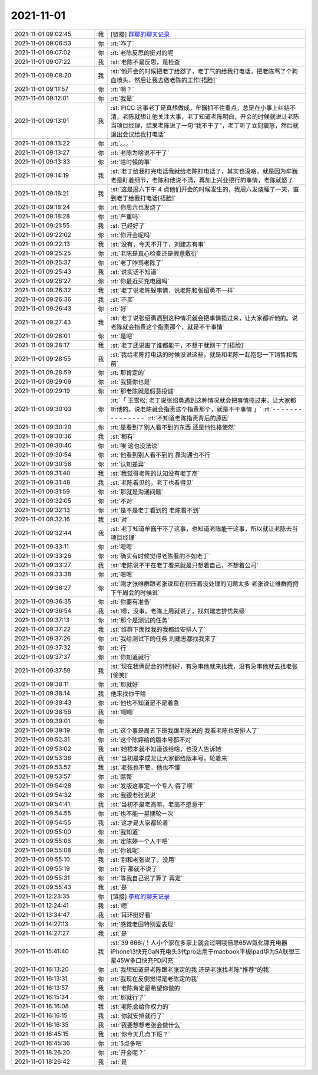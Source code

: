 2021-11-01
-------------

.. list-table::
   :widths: 25, 1, 60

   * - 2021-11-01 09:02:45
     - 我
     - [链接] `群聊的聊天记录 <https://support.weixin.qq.com/cgi-bin/mmsupport-bin/readtemplate?t=page/favorite_record__w_unsupport>`_
   * - 2021-11-01 09:06:53
     - 你
     - :rt:`咋了`
   * - 2021-11-01 09:07:02
     - 你
     - :rt:`老陈反思的挺对的呢`
   * - 2021-11-01 09:07:22
     - 我
     - :st:`老陈不是反思，是检查`
   * - 2021-11-01 09:08:20
     - 我
     - :st:`他开会的时候把老丁给怼了，老丁气的给我打电话，把老陈骂了个狗血喷头，然后让我去做老陈的工作[捂脸]`
   * - 2021-11-01 09:11:57
     - 你
     - :rt:`啊？`
   * - 2021-11-01 09:12:01
     - 你
     - :rt:`我晕`
   * - 2021-11-01 09:13:01
     - 我
     - :st:`PICC 这事老丁是真想做成，牟巍抓不住重点，总是在小事上纠结不清，老陈就想让他关注大事，老丁知道老陈明白，开会的时候就说让老陈当项目经理，结果老陈说了一句“我不干了”，老丁听了立刻震怒，然后就退出会议给我打电话`
   * - 2021-11-01 09:13:22
     - 你
     - :rt:`。。。`
   * - 2021-11-01 09:13:27
     - 你
     - :rt:`老陈为啥说不干了`
   * - 2021-11-01 09:13:33
     - 你
     - :rt:`啥时候的事`
   * - 2021-11-01 09:14:19
     - 我
     - :st:`老丁给我打完电话我就给老陈打电话了，其实也没啥，就是因为牟巍老是盯着细节，老陈和他说不清，再加上兴业银行的事情，老陈就怒了`
   * - 2021-11-01 09:16:21
     - 我
     - :st:`这是周六下午 4 点他们开会的时候发生的，我周六发烧睡了一天，直到老丁给我打电话[捂脸]`
   * - 2021-11-01 09:18:24
     - 你
     - :rt:`你周六也发烧了`
   * - 2021-11-01 09:18:28
     - 你
     - :rt:`严重吗`
   * - 2021-11-01 09:21:55
     - 我
     - :st:`已经好了`
   * - 2021-11-01 09:22:02
     - 你
     - :rt:`你开会呢吗`
   * - 2021-11-01 09:22:13
     - 我
     - :st:`没有，今天不开了，刘建志有事`
   * - 2021-11-01 09:25:25
     - 你
     - :rt:`老陈是真心检查还是假意敷衍`
   * - 2021-11-01 09:25:37
     - 你
     - :rt:`老丁咋骂老陈了`
   * - 2021-11-01 09:25:43
     - 我
     - :st:`说实话不知道`
   * - 2021-11-01 09:26:27
     - 你
     - :rt:`你最近买充电器吗`
   * - 2021-11-01 09:26:32
     - 我
     - :st:`老丁说老陈躲事情，说老陈和张绍勇不一样`
   * - 2021-11-01 09:26:36
     - 我
     - :st:`不买`
   * - 2021-11-01 09:26:43
     - 你
     - :rt:`好`
   * - 2021-11-01 09:27:43
     - 我
     - :st:`老丁说张绍勇遇到这种情况就会把事情揽过来，让大家都听他的。说老陈就会指责这个指责那个，就是不干事情`
   * - 2021-11-01 09:28:01
     - 你
     - :rt:`是吧`
   * - 2021-11-01 09:28:17
     - 我
     - :st:`老丁还说离了谁都能干，不想干就别干了[捂脸]`
   * - 2021-11-01 09:28:55
     - 我
     - :st:`我给老陈打电话的时候没说这些，就是和老陈一起抱怨一下销售和售前`
   * - 2021-11-01 09:28:59
     - 你
     - :rt:`那肯定的`
   * - 2021-11-01 09:29:09
     - 你
     - :rt:`我猜你也是`
   * - 2021-11-01 09:29:19
     - 你
     - :rt:`那老陈就是假意投诚`
   * - 2021-11-01 09:30:03
     - 你
     - :rt:`「 王雪松: 老丁说张绍勇遇到这种情况就会把事情揽过来，让大家都听他的。说老陈就会指责这个指责那个，就是不干事情 」`
       :rt:`- - - - - - - - - - - - - - -`
       :rt:`不知道老陈指责背后的原因`
   * - 2021-11-01 09:30:20
     - 你
     - :rt:`是看到了别人看不到的东西 还是他性格使然`
   * - 2021-11-01 09:30:36
     - 我
     - :st:`都有`
   * - 2021-11-01 09:30:40
     - 你
     - :rt:`唉 这也没法说`
   * - 2021-11-01 09:30:54
     - 你
     - :rt:`他看到别人看不到的 靠沟通也不行`
   * - 2021-11-01 09:30:58
     - 你
     - :rt:`认知差异`
   * - 2021-11-01 09:31:40
     - 我
     - :st:`我觉得老陈的认知没有老丁高`
   * - 2021-11-01 09:31:48
     - 我
     - :st:`老陈看见的，老丁也看得见`
   * - 2021-11-01 09:31:59
     - 你
     - :rt:`那就是沟通问题`
   * - 2021-11-01 09:32:05
     - 你
     - :rt:`不对`
   * - 2021-11-01 09:32:13
     - 你
     - :rt:`是不是老丁看到的 老陈看不到`
   * - 2021-11-01 09:32:16
     - 我
     - :st:`对`
   * - 2021-11-01 09:32:44
     - 我
     - :st:`老丁知道牟巍干不了这事，也知道老陈能干这事，所以就让老陈去当项目经理`
   * - 2021-11-01 09:33:11
     - 你
     - :rt:`嗯嗯`
   * - 2021-11-01 09:33:26
     - 你
     - :rt:`确实有时候觉得老陈看的不如老丁`
   * - 2021-11-01 09:33:27
     - 我
     - :st:`老陈说不干在老丁看来就是只想着自己，不想着公司`
   * - 2021-11-01 09:33:38
     - 你
     - :rt:`嗯嗯`
   * - 2021-11-01 09:36:27
     - 你
     - :rt:`刚才张维群跟老张说现在积压着没处理的问题太多 老张说让维群捋捋 下午周会的时候说`
   * - 2021-11-01 09:36:35
     - 你
     - :rt:`你要有准备`
   * - 2021-11-01 09:36:54
     - 我
     - :st:`嗯，没事。老陈上周就说了，找刘建志排优先级`
   * - 2021-11-01 09:37:13
     - 你
     - :rt:`那个是测试的任务`
   * - 2021-11-01 09:37:22
     - 我
     - :st:`维群下面找我的我都给安排人了`
   * - 2021-11-01 09:37:26
     - 你
     - :rt:`我给测试下的任务 刘建志都找我来了`
   * - 2021-11-01 09:37:32
     - 你
     - :rt:`行`
   * - 2021-11-01 09:37:37
     - 你
     - :rt:`你知道就行`
   * - 2021-11-01 09:37:59
     - 我
     - :st:`现在我俩配合的特别好，有急事他就来找我，没有急事他就去找老张[偷笑]`
   * - 2021-11-01 09:38:11
     - 你
     - :rt:`那就好`
   * - 2021-11-01 09:38:14
     - 我
     - 他来找你干啥
   * - 2021-11-01 09:38:43
     - 你
     - :rt:`他也不知道是不是着急`
   * - 2021-11-01 09:38:56
     - 我
     - :st:`嗯嗯`
   * - 2021-11-01 09:39:01
     - 你
     - .. image:: /images/387718.jpg
          :width: 100px
   * - 2021-11-01 09:39:19
     - 你
     - :rt:`这个事是周五下班我跟老陈说的  我看老陈也安排人了`
   * - 2021-11-01 09:52:31
     - 你
     - :rt:`这个陈婷给的版本号都不对`
   * - 2021-11-01 09:53:02
     - 我
     - :st:`她根本就不知道该给啥，也没人告诉她`
   * - 2021-11-01 09:53:36
     - 我
     - :st:`当初是李成龙让大家都给版本号，轮着来`
   * - 2021-11-01 09:53:52
     - 我
     - :st:`老张也不管，他也不懂`
   * - 2021-11-01 09:53:57
     - 你
     - :rt:`瞎整`
   * - 2021-11-01 09:54:28
     - 你
     - :rt:`发版这事定一个专人 得了呗`
   * - 2021-11-01 09:54:32
     - 你
     - :rt:`我跟老张说说`
   * - 2021-11-01 09:54:41
     - 我
     - :st:`当初不是老高嘛，老高不愿意干`
   * - 2021-11-01 09:54:55
     - 你
     - :rt:`也不能一星期轮一次`
   * - 2021-11-01 09:54:55
     - 我
     - :st:`这才是大家都轮着`
   * - 2021-11-01 09:55:00
     - 你
     - :rt:`我知道`
   * - 2021-11-01 09:55:06
     - 你
     - :rt:`定陈婷一个人干吧`
   * - 2021-11-01 09:55:08
     - 你
     - :rt:`你说呢`
   * - 2021-11-01 09:55:10
     - 我
     - :st:`别和老张说了，没用`
   * - 2021-11-01 09:55:19
     - 你
     - :rt:`行 那就不说了`
   * - 2021-11-01 09:55:31
     - 你
     - :rt:`等我自己说了算了 再定`
   * - 2021-11-01 09:55:43
     - 我
     - :st:`是`
   * - 2021-11-01 12:23:35
     - 你
     - [链接] `李辉的聊天记录 <https://support.weixin.qq.com/cgi-bin/mmsupport-bin/readtemplate?t=page/favorite_record__w_unsupport>`_
   * - 2021-11-01 12:24:41
     - 我
     - :st:`嗯`
   * - 2021-11-01 13:34:47
     - 我
     - :st:`耳环挺好看`
   * - 2021-11-01 14:27:13
     - 你
     - :rt:`感觉老田特别爱表现`
   * - 2021-11-01 14:27:27
     - 我
     - :st:`是`
   * - 2021-11-01 15:41:40
     - 我
     - :st:`39 666:/！人小个家在多家上就会过啊哦倍思65W氮化镓充电器iPhone13快充GaN充电头3代pro适用于macbook平板ipad华为5A联想三星45W多口快充PD闪充`
   * - 2021-11-01 16:13:20
     - 你
     - :rt:`我想知道是老陈跟老张定的我  还是老张找老陈"推荐"的我`
   * - 2021-11-01 16:13:31
     - 你
     - :rt:`我现在反倒觉得是老陈定的我`
   * - 2021-11-01 16:13:57
     - 我
     - :st:`老陈肯定是希望你做的`
   * - 2021-11-01 16:15:34
     - 你
     - :rt:`那就行了`
   * - 2021-11-01 16:16:08
     - 我
     - :st:`老陈会给你权力的`
   * - 2021-11-01 16:16:15
     - 我
     - :st:`你就安排就行了`
   * - 2021-11-01 16:16:35
     - 我
     - :st:`我要想想老张会做什么`
   * - 2021-11-01 16:45:15
     - 我
     - :st:`你今天几点下班？`
   * - 2021-11-01 16:45:36
     - 你
     - :rt:`5点多吧`
   * - 2021-11-01 18:26:20
     - 你
     - :rt:`开会呢？`
   * - 2021-11-01 18:26:42
     - 我
     - :st:`是`